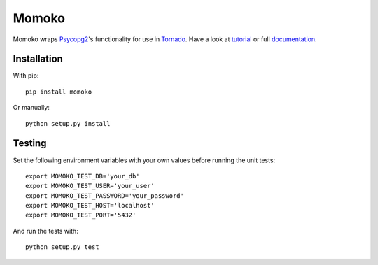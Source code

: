 Momoko
======

.. image:: https://img.shields.io/pypi/v/momoko.svg
    :target: https://pypi.python.org/pypi/momoko

.. image:: https://img.shields.io/pypi/dm/momoko.svg
        :target: https://pypi.python.org/pypi/momoko

Momoko wraps Psycopg2_'s functionality for use in Tornado_. Have a look at tutorial_ or full documentation_.

.. _Psycopg2: http://initd.org/psycopg/
.. _Tornado: http://www.tornadoweb.org/
.. _tutorial: http://momoko.61924.nl/en/latest/tutorial.html
.. _documentation: http://momoko.61924.nl/en/latest/


Installation
------------

With pip::

    pip install momoko

Or manually::

    python setup.py install


Testing
-------

Set the following environment variables with your own values before running the
unit tests::

    export MOMOKO_TEST_DB='your_db'
    export MOMOKO_TEST_USER='your_user'
    export MOMOKO_TEST_PASSWORD='your_password'
    export MOMOKO_TEST_HOST='localhost'
    export MOMOKO_TEST_PORT='5432'

And run the tests with::

    python setup.py test
